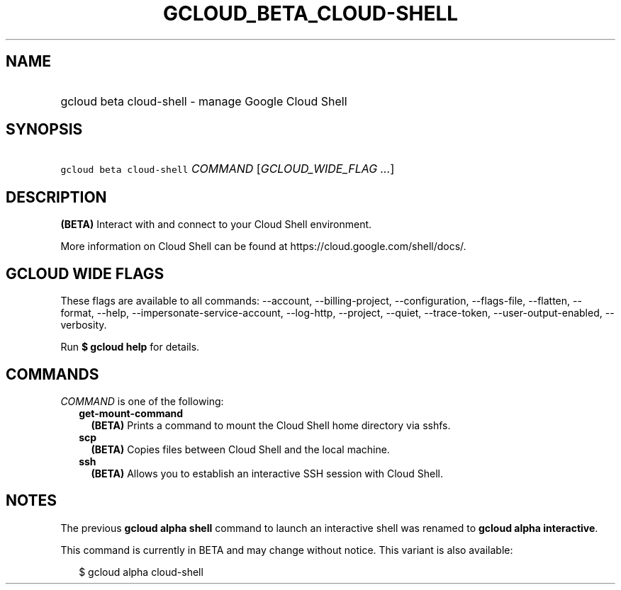 
.TH "GCLOUD_BETA_CLOUD\-SHELL" 1



.SH "NAME"
.HP
gcloud beta cloud\-shell \- manage Google Cloud Shell



.SH "SYNOPSIS"
.HP
\f5gcloud beta cloud\-shell\fR \fICOMMAND\fR [\fIGCLOUD_WIDE_FLAG\ ...\fR]



.SH "DESCRIPTION"

\fB(BETA)\fR Interact with and connect to your Cloud Shell environment.

More information on Cloud Shell can be found at
https://cloud.google.com/shell/docs/.



.SH "GCLOUD WIDE FLAGS"

These flags are available to all commands: \-\-account, \-\-billing\-project,
\-\-configuration, \-\-flags\-file, \-\-flatten, \-\-format, \-\-help,
\-\-impersonate\-service\-account, \-\-log\-http, \-\-project, \-\-quiet,
\-\-trace\-token, \-\-user\-output\-enabled, \-\-verbosity.

Run \fB$ gcloud help\fR for details.



.SH "COMMANDS"

\f5\fICOMMAND\fR\fR is one of the following:

.RS 2m
.TP 2m
\fBget\-mount\-command\fR
\fB(BETA)\fR Prints a command to mount the Cloud Shell home directory via sshfs.

.TP 2m
\fBscp\fR
\fB(BETA)\fR Copies files between Cloud Shell and the local machine.

.TP 2m
\fBssh\fR
\fB(BETA)\fR Allows you to establish an interactive SSH session with Cloud
Shell.


.RE
.sp

.SH "NOTES"

The previous \fBgcloud alpha shell\fR command to launch an interactive shell was
renamed to \fBgcloud alpha interactive\fR.

This command is currently in BETA and may change without notice. This variant is
also available:

.RS 2m
$ gcloud alpha cloud\-shell
.RE

